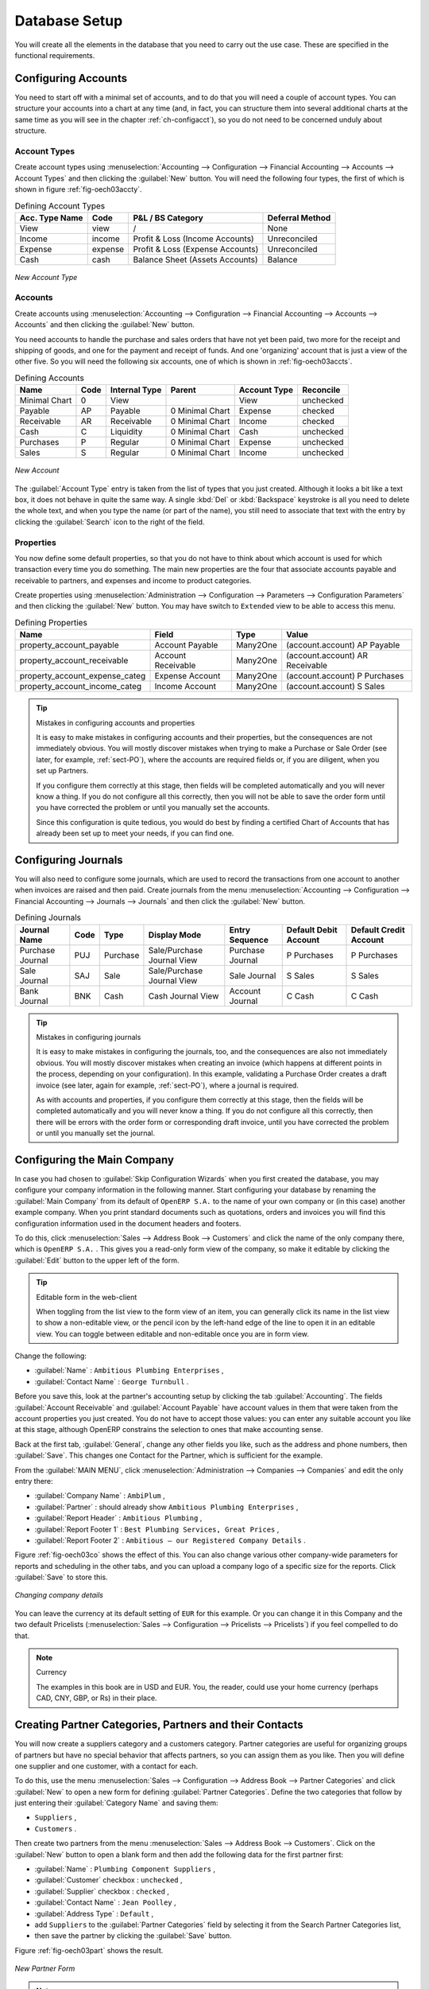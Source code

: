 
.. i18n: Database Setup
.. i18n: ==============
..

Database Setup
==============

.. i18n: You will create all the elements in the database that you need to carry out the use case. These are
.. i18n: specified in the functional requirements.
..

You will create all the elements in the database that you need to carry out the use case. These are
specified in the functional requirements.

.. i18n: .. index::
.. i18n:    single: accounts; configuring
.. i18n:    
.. i18n: Configuring Accounts
.. i18n: --------------------
..

.. index::
   single: accounts; configuring
   
Configuring Accounts
--------------------

.. i18n: You need to start off with a minimal set of accounts, and to do that you will need a couple of
.. i18n: account types. You can structure your accounts into a chart at any time (and, in fact, you can
.. i18n: structure them into several additional charts at the same time as you will see in the chapter
.. i18n: :ref:`ch-configacct`), so you do not need to be concerned unduly about structure.
..

You need to start off with a minimal set of accounts, and to do that you will need a couple of
account types. You can structure your accounts into a chart at any time (and, in fact, you can
structure them into several additional charts at the same time as you will see in the chapter
:ref:`ch-configacct`), so you do not need to be concerned unduly about structure.

.. i18n: .. index::
.. i18n:    single: account types
..

.. index::
   single: account types

.. i18n: Account Types
.. i18n: ^^^^^^^^^^^^^
..

Account Types
^^^^^^^^^^^^^

.. i18n: Create account types using :menuselection:`Accounting --> Configuration --> 
.. i18n: Financial Accounting --> Accounts --> Account Types` and then clicking the
.. i18n: :guilabel:`New` button. You will need the following four types, the first of which is shown
.. i18n: in figure :ref:`fig-oech03accty`.
..

Create account types using :menuselection:`Accounting --> Configuration --> 
Financial Accounting --> Accounts --> Account Types` and then clicking the
:guilabel:`New` button. You will need the following four types, the first of which is shown
in figure :ref:`fig-oech03accty`.

.. i18n: .. table:: Defining Account Types
.. i18n: 
.. i18n:    ============== ======== ================================= ===============
.. i18n:    Acc. Type Name Code     P&L / BS Category                 Deferral Method
.. i18n:    ============== ======== ================================= ===============
.. i18n:    View           view     /                                 None           
.. i18n:    Income         income   Profit & Loss (Income Accounts)   Unreconciled   
.. i18n:    Expense        expense  Profit & Loss (Expense Accounts)  Unreconciled   
.. i18n:    Cash           cash     Balance Sheet (Assets Accounts)   Balance        
.. i18n:    ============== ======== ================================= ===============
..

.. table:: Defining Account Types

   ============== ======== ================================= ===============
   Acc. Type Name Code     P&L / BS Category                 Deferral Method
   ============== ======== ================================= ===============
   View           view     /                                 None           
   Income         income   Profit & Loss (Income Accounts)   Unreconciled   
   Expense        expense  Profit & Loss (Expense Accounts)  Unreconciled   
   Cash           cash     Balance Sheet (Assets Accounts)   Balance        
   ============== ======== ================================= ===============

.. i18n: .. _fig-oech03accty:
.. i18n: 
.. i18n: .. figure::  images/openerp_ch03_acctype.png
.. i18n:    :align: center
.. i18n:    :scale: 80
.. i18n: 
.. i18n:    *New Account Type*
.. i18n:    
.. i18n: Accounts
.. i18n: ^^^^^^^^
..

.. _fig-oech03accty:

.. figure::  images/openerp_ch03_acctype.png
   :align: center
   :scale: 80

   *New Account Type*
   
Accounts
^^^^^^^^

.. i18n: Create accounts using :menuselection:`Accounting --> Configuration --> 
.. i18n: Financial Accounting --> Accounts --> Accounts` and then clicking the
.. i18n: :guilabel:`New` button. 
..

Create accounts using :menuselection:`Accounting --> Configuration --> 
Financial Accounting --> Accounts --> Accounts` and then clicking the
:guilabel:`New` button. 

.. i18n: You need accounts to handle the purchase and sales orders that have not yet been paid,
.. i18n: two more for the receipt and shipping of goods, and one for the payment and receipt of funds. 
.. i18n: And one 'organizing' account that is just a view of the other five. So
.. i18n: you will need the following six accounts, one of which is shown
.. i18n: in :ref:`fig-oech03accts`.
..

You need accounts to handle the purchase and sales orders that have not yet been paid,
two more for the receipt and shipping of goods, and one for the payment and receipt of funds. 
And one 'organizing' account that is just a view of the other five. So
you will need the following six accounts, one of which is shown
in :ref:`fig-oech03accts`.

.. i18n: .. table:: Defining Accounts
.. i18n: 
.. i18n:    ============= ==== ============= =============== ============ =========
.. i18n:    Name          Code Internal Type Parent          Account Type Reconcile
.. i18n:    ============= ==== ============= =============== ============ =========
.. i18n:    Minimal Chart 0    View                          View         unchecked
.. i18n:    Payable       AP   Payable       0 Minimal Chart Expense      checked
.. i18n:    Receivable    AR   Receivable    0 Minimal Chart Income       checked
.. i18n:    Cash          C    Liquidity     0 Minimal Chart Cash         unchecked
.. i18n:    Purchases     P    Regular       0 Minimal Chart Expense      unchecked
.. i18n:    Sales         S    Regular       0 Minimal Chart Income       unchecked
.. i18n:    ============= ==== ============= =============== ============ =========
..

.. table:: Defining Accounts

   ============= ==== ============= =============== ============ =========
   Name          Code Internal Type Parent          Account Type Reconcile
   ============= ==== ============= =============== ============ =========
   Minimal Chart 0    View                          View         unchecked
   Payable       AP   Payable       0 Minimal Chart Expense      checked
   Receivable    AR   Receivable    0 Minimal Chart Income       checked
   Cash          C    Liquidity     0 Minimal Chart Cash         unchecked
   Purchases     P    Regular       0 Minimal Chart Expense      unchecked
   Sales         S    Regular       0 Minimal Chart Income       unchecked
   ============= ==== ============= =============== ============ =========

.. i18n: .. _fig-oech03accts:
.. i18n: 
.. i18n: .. figure::  images/openerp_ch03_accts.png
.. i18n:    :align: center
.. i18n:    :scale: 80
.. i18n: 
.. i18n:    *New Account*
..

.. _fig-oech03accts:

.. figure::  images/openerp_ch03_accts.png
   :align: center
   :scale: 80

   *New Account*

.. i18n: The :guilabel:`Account Type` entry is taken from the list of types that you just created.
.. i18n: Although it looks a bit like a text box, it does not behave in quite the same way.
.. i18n: A single :kbd:`Del` or :kbd:`Backspace` keystroke is all you need to delete the whole text,
.. i18n: and when you type the name (or part of the name), you still need to associate that text
.. i18n: with the entry by clicking the :guilabel:`Search` icon to the right of the field.
..

The :guilabel:`Account Type` entry is taken from the list of types that you just created.
Although it looks a bit like a text box, it does not behave in quite the same way.
A single :kbd:`Del` or :kbd:`Backspace` keystroke is all you need to delete the whole text,
and when you type the name (or part of the name), you still need to associate that text
with the entry by clicking the :guilabel:`Search` icon to the right of the field.

.. i18n: .. index::
.. i18n:    single: properties; defining
..

.. index::
   single: properties; defining

.. i18n: Properties
.. i18n: ^^^^^^^^^^
..

Properties
^^^^^^^^^^

.. i18n: You now define some default properties, so that you do not have to think about
.. i18n: which account is used for which transaction every time you do something.
.. i18n: The main new properties are the four that associate accounts payable and receivable
.. i18n: to partners, and expenses and income to product categories.
..

You now define some default properties, so that you do not have to think about
which account is used for which transaction every time you do something.
The main new properties are the four that associate accounts payable and receivable
to partners, and expenses and income to product categories.

.. i18n: Create properties using :menuselection:`Administration --> Configuration --> 
.. i18n: Parameters --> Configuration Parameters` and then clicking the :guilabel:`New` button.
.. i18n: You may have switch to ``Extended`` view to be able to access this menu.
..

Create properties using :menuselection:`Administration --> Configuration --> 
Parameters --> Configuration Parameters` and then clicking the :guilabel:`New` button.
You may have switch to ``Extended`` view to be able to access this menu.

.. i18n: .. table:: Defining Properties
.. i18n: 
.. i18n:    ============================== ================== ======== ===============================
.. i18n:    Name                           Field              Type     Value                          
.. i18n:    ============================== ================== ======== ===============================
.. i18n:    property_account_payable       Account Payable    Many2One (account.account) AP Payable   
.. i18n:    property_account_receivable    Account Receivable Many2One (account.account) AR Receivable
.. i18n:    property_account_expense_categ Expense Account    Many2One (account.account) P Purchases  
.. i18n:    property_account_income_categ  Income Account     Many2One (account.account) S Sales      
.. i18n:    ============================== ================== ======== ===============================
..

.. table:: Defining Properties

   ============================== ================== ======== ===============================
   Name                           Field              Type     Value                          
   ============================== ================== ======== ===============================
   property_account_payable       Account Payable    Many2One (account.account) AP Payable   
   property_account_receivable    Account Receivable Many2One (account.account) AR Receivable
   property_account_expense_categ Expense Account    Many2One (account.account) P Purchases  
   property_account_income_categ  Income Account     Many2One (account.account) S Sales      
   ============================== ================== ======== ===============================

.. i18n: .. tip:: Mistakes in configuring accounts and properties
.. i18n: 
.. i18n:    It is easy to make mistakes in configuring accounts and their properties, but the consequences
.. i18n:    are not immediately obvious. You will mostly discover mistakes when trying to make a Purchase or
.. i18n:    Sale Order (see later, for example, :ref:`sect-PO`), where the accounts are required fields or,
.. i18n:    if you are diligent, when you set up Partners. 
.. i18n:    
.. i18n:    If you configure them correctly at this stage, then fields will be completed automatically and you will
.. i18n:    never know a thing. If you do not configure all this correctly, then you will not be able to save the
.. i18n:    order form until you have corrected the problem or until you manually set the accounts. 
.. i18n:    
.. i18n:    Since this configuration is quite tedious, you would do best by finding a certified Chart of Accounts
.. i18n:    that has already been set up to meet your needs, if you can find one.
..

.. tip:: Mistakes in configuring accounts and properties

   It is easy to make mistakes in configuring accounts and their properties, but the consequences
   are not immediately obvious. You will mostly discover mistakes when trying to make a Purchase or
   Sale Order (see later, for example, :ref:`sect-PO`), where the accounts are required fields or,
   if you are diligent, when you set up Partners. 
   
   If you configure them correctly at this stage, then fields will be completed automatically and you will
   never know a thing. If you do not configure all this correctly, then you will not be able to save the
   order form until you have corrected the problem or until you manually set the accounts. 
   
   Since this configuration is quite tedious, you would do best by finding a certified Chart of Accounts
   that has already been set up to meet your needs, if you can find one.

.. i18n: .. index::
.. i18n:    single: journals; configuring
..

.. index::
   single: journals; configuring

.. i18n: Configuring Journals
.. i18n: --------------------
..

Configuring Journals
--------------------

.. i18n: You will also need to configure some journals, which are used to record the transactions from one account
.. i18n: to another when invoices are raised and then paid. Create journals from the menu
.. i18n: :menuselection:`Accounting --> Configuration --> 
.. i18n: Financial Accounting --> Journals --> Journals` and then click the :guilabel:`New` button. 
..

You will also need to configure some journals, which are used to record the transactions from one account
to another when invoices are raised and then paid. Create journals from the menu
:menuselection:`Accounting --> Configuration --> 
Financial Accounting --> Journals --> Journals` and then click the :guilabel:`New` button. 

.. i18n: .. table:: Defining Journals
.. i18n: 
.. i18n:    ================ ==== ======== ========================== ================ ===================== ======================
.. i18n:    Journal Name     Code Type     Display Mode               Entry Sequence   Default Debit Account Default Credit Account
.. i18n:    ================ ==== ======== ========================== ================ ===================== ======================
.. i18n:    Purchase Journal PUJ  Purchase Sale/Purchase Journal View Purchase Journal P Purchases           P Purchases
.. i18n:    Sale Journal     SAJ  Sale     Sale/Purchase Journal View Sale Journal     S Sales               S Sales
.. i18n:    Bank Journal     BNK  Cash     Cash Journal View          Account Journal  C Cash                C Cash
.. i18n:    ================ ==== ======== ========================== ================ ===================== ======================
..

.. table:: Defining Journals

   ================ ==== ======== ========================== ================ ===================== ======================
   Journal Name     Code Type     Display Mode               Entry Sequence   Default Debit Account Default Credit Account
   ================ ==== ======== ========================== ================ ===================== ======================
   Purchase Journal PUJ  Purchase Sale/Purchase Journal View Purchase Journal P Purchases           P Purchases
   Sale Journal     SAJ  Sale     Sale/Purchase Journal View Sale Journal     S Sales               S Sales
   Bank Journal     BNK  Cash     Cash Journal View          Account Journal  C Cash                C Cash
   ================ ==== ======== ========================== ================ ===================== ======================

.. i18n: .. tip:: Mistakes in configuring journals
.. i18n: 
.. i18n:    It is easy to make mistakes in configuring the journals, too, and the consequences
.. i18n:    are also not immediately obvious. You will mostly discover mistakes when creating an invoice
.. i18n:    (which happens at different points in the process, depending on your configuration).
.. i18n:    In this example, validating a Purchase Order creates a draft invoice 
.. i18n:    (see later, again for example, :ref:`sect-PO`), where a journal is required. 
.. i18n:    
.. i18n:    As with accounts and properties, if you configure them correctly at this stage, then 
.. i18n:    the fields will be completed automatically and you will never know a thing. 
.. i18n:    If you do not configure all this correctly, then there will be errors with the
.. i18n:    order form or corresponding draft invoice,
.. i18n:    until you have corrected the problem or until you manually set the journal. 
..

.. tip:: Mistakes in configuring journals

   It is easy to make mistakes in configuring the journals, too, and the consequences
   are also not immediately obvious. You will mostly discover mistakes when creating an invoice
   (which happens at different points in the process, depending on your configuration).
   In this example, validating a Purchase Order creates a draft invoice 
   (see later, again for example, :ref:`sect-PO`), where a journal is required. 
   
   As with accounts and properties, if you configure them correctly at this stage, then 
   the fields will be completed automatically and you will never know a thing. 
   If you do not configure all this correctly, then there will be errors with the
   order form or corresponding draft invoice,
   until you have corrected the problem or until you manually set the journal. 

.. i18n: .. _sect-ConfiCo:
.. i18n: 
.. i18n: .. index::
.. i18n:    single: Main Company; configuring
..

.. _sect-ConfiCo:

.. index::
   single: Main Company; configuring

.. i18n: Configuring the Main Company
.. i18n: ----------------------------
..

Configuring the Main Company
----------------------------

.. i18n: In case you had chosen to :guilabel:`Skip Configuration Wizards` when you first created the database, you may configure your company information in the following manner.
.. i18n: Start configuring your database by renaming the :guilabel:`Main Company` from its default of \
.. i18n: ``OpenERP S.A.``\   to the name of your own company or (in this case) another example company. When you
.. i18n: print standard documents such as quotations, orders and invoices you will find this configuration
.. i18n: information used in the document headers and footers.
..

In case you had chosen to :guilabel:`Skip Configuration Wizards` when you first created the database, you may configure your company information in the following manner.
Start configuring your database by renaming the :guilabel:`Main Company` from its default of \
``OpenERP S.A.``\   to the name of your own company or (in this case) another example company. When you
print standard documents such as quotations, orders and invoices you will find this configuration
information used in the document headers and footers.

.. i18n: To do this, click :menuselection:`Sales --> Address Book --> Customers` and click the name of the only company
.. i18n: there, which is \ ``OpenERP S.A.`` \. This gives you a read-only form view of the company, so
.. i18n: make it editable by clicking the :guilabel:`Edit` button to the upper left of the form.
..

To do this, click :menuselection:`Sales --> Address Book --> Customers` and click the name of the only company
there, which is \ ``OpenERP S.A.`` \. This gives you a read-only form view of the company, so
make it editable by clicking the :guilabel:`Edit` button to the upper left of the form.

.. i18n: .. tip:: Editable form in the web-client
.. i18n: 
.. i18n: 	When toggling from the list view to the form view of an item, you can generally click its name in
.. i18n: 	the list view to show a non-editable view, or the pencil icon by the left-hand edge of the line to
.. i18n: 	open it in an editable view. You can toggle between editable and non-editable once you are in form
.. i18n: 	view.
..

.. tip:: Editable form in the web-client

	When toggling from the list view to the form view of an item, you can generally click its name in
	the list view to show a non-editable view, or the pencil icon by the left-hand edge of the line to
	open it in an editable view. You can toggle between editable and non-editable once you are in form
	view.

.. i18n: Change the following:
..

Change the following:

.. i18n: *  :guilabel:`Name` : \ ``Ambitious Plumbing Enterprises``\  ,
.. i18n: 
.. i18n: *  :guilabel:`Contact Name` : \ ``George Turnbull``\  .
..

*  :guilabel:`Name` : \ ``Ambitious Plumbing Enterprises``\  ,

*  :guilabel:`Contact Name` : \ ``George Turnbull``\  .

.. i18n: Before you save this, look at the partner's accounting setup by clicking the tab
.. i18n: :guilabel:`Accounting`. The fields :guilabel:`Account Receivable` and :guilabel:`Account Payable`
.. i18n: have account values in them that were taken from the account properties you just created.
.. i18n: You do not have to accept those values: you can enter any suitable account you like at this stage, 
.. i18n: although OpenERP constrains the selection to ones that make accounting sense.
..

Before you save this, look at the partner's accounting setup by clicking the tab
:guilabel:`Accounting`. The fields :guilabel:`Account Receivable` and :guilabel:`Account Payable`
have account values in them that were taken from the account properties you just created.
You do not have to accept those values: you can enter any suitable account you like at this stage, 
although OpenERP constrains the selection to ones that make accounting sense.

.. i18n: Back at the first tab, :guilabel:`General`, change any other fields you like, 
.. i18n: such as the address and phone numbers, then :guilabel:`Save`. This
.. i18n: changes one Contact for the Partner, which is sufficient for the example.
..

Back at the first tab, :guilabel:`General`, change any other fields you like, 
such as the address and phone numbers, then :guilabel:`Save`. This
changes one Contact for the Partner, which is sufficient for the example.

.. i18n: From the :guilabel:`MAIN MENU`, click :menuselection:`Administration --> Companies --> Companies`
.. i18n: and edit the only entry there:
..

From the :guilabel:`MAIN MENU`, click :menuselection:`Administration --> Companies --> Companies`
and edit the only entry there:

.. i18n: *  :guilabel:`Company Name` : \ ``AmbiPlum``\  ,
.. i18n: 
.. i18n: *  :guilabel:`Partner` : should already show \ ``Ambitious Plumbing Enterprises``\  ,
.. i18n: 
.. i18n: *  :guilabel:`Report Header` : \ ``Ambitious Plumbing``\  ,
.. i18n: 
.. i18n: *  :guilabel:`Report Footer 1` : \ ``Best Plumbing Services, Great Prices``\  ,
.. i18n: 
.. i18n: *  :guilabel:`Report Footer 2` : \ ``Ambitious – our Registered Company Details``\  .
..

*  :guilabel:`Company Name` : \ ``AmbiPlum``\  ,

*  :guilabel:`Partner` : should already show \ ``Ambitious Plumbing Enterprises``\  ,

*  :guilabel:`Report Header` : \ ``Ambitious Plumbing``\  ,

*  :guilabel:`Report Footer 1` : \ ``Best Plumbing Services, Great Prices``\  ,

*  :guilabel:`Report Footer 2` : \ ``Ambitious – our Registered Company Details``\  .

.. i18n: Figure :ref:`fig-oech03co` shows the effect of this.
.. i18n: You can also change various other company-wide parameters for reports and scheduling in the other tabs,
.. i18n: and you can upload a company logo of a specific size for the reports. Click :guilabel:`Save` to store this.
..

Figure :ref:`fig-oech03co` shows the effect of this.
You can also change various other company-wide parameters for reports and scheduling in the other tabs,
and you can upload a company logo of a specific size for the reports. Click :guilabel:`Save` to store this.

.. i18n: .. _fig-oech03co:
.. i18n: 
.. i18n: .. figure::  images/openerp_ch03_co.png
.. i18n:    :align: center
.. i18n:    :scale: 75
.. i18n: 
.. i18n:    *Changing company details*
..

.. _fig-oech03co:

.. figure::  images/openerp_ch03_co.png
   :align: center
   :scale: 75

   *Changing company details*

.. i18n: You can leave the currency at its default setting of \ ``EUR`` \ for this example. Or you can
.. i18n: change it in this Company and the two default Pricelists (:menuselection:`Sales --> Configuration --> Pricelists --> Pricelists`) if you feel compelled to do that.
..

You can leave the currency at its default setting of \ ``EUR`` \ for this example. Or you can
change it in this Company and the two default Pricelists (:menuselection:`Sales --> Configuration --> Pricelists --> Pricelists`) if you feel compelled to do that.

.. i18n: .. note::  Currency
.. i18n: 
.. i18n: 	The examples in this book are in USD and EUR. You, the reader, could use your home currency
.. i18n: 	(perhaps CAD, CNY, GBP, or Rs) in their place.
..

.. note::  Currency

	The examples in this book are in USD and EUR. You, the reader, could use your home currency
	(perhaps CAD, CNY, GBP, or Rs) in their place.

.. i18n: .. index::
.. i18n:    single: partner
.. i18n:    pair: partner; category
.. i18n:    pair: partner; contact
..

.. index::
   single: partner
   pair: partner; category
   pair: partner; contact

.. i18n: Creating Partner Categories, Partners and their Contacts
.. i18n: --------------------------------------------------------
..

Creating Partner Categories, Partners and their Contacts
--------------------------------------------------------

.. i18n: You will now create a suppliers category and a customers category. Partner categories are useful for
.. i18n: organizing groups of partners but have no special behavior that affects partners, so you can assign
.. i18n: them as you like. Then you will define one supplier and one customer, with a contact for each.
..

You will now create a suppliers category and a customers category. Partner categories are useful for
organizing groups of partners but have no special behavior that affects partners, so you can assign
them as you like. Then you will define one supplier and one customer, with a contact for each.

.. i18n: To do this, use the menu :menuselection:`Sales --> Configuration --> Address Book --> Partner Categories` and
.. i18n: click :guilabel:`New` to open a new form for defining :guilabel:`Partner Categories`.
.. i18n: Define the two categories that follow by just entering their :guilabel:`Category Name` and saving
.. i18n: them:
..

To do this, use the menu :menuselection:`Sales --> Configuration --> Address Book --> Partner Categories` and
click :guilabel:`New` to open a new form for defining :guilabel:`Partner Categories`.
Define the two categories that follow by just entering their :guilabel:`Category Name` and saving
them:

.. i18n: * \ ``Suppliers``\  ,
.. i18n: 
.. i18n: * \ ``Customers``\  .
..

* \ ``Suppliers``\  ,

* \ ``Customers``\  .

.. i18n: Then create two partners from the menu :menuselection:`Sales --> Address Book --> Customers`. Click on the
.. i18n: :guilabel:`New` button to open a blank form and then add the following data for the first partner
.. i18n: first:
..

Then create two partners from the menu :menuselection:`Sales --> Address Book --> Customers`. Click on the
:guilabel:`New` button to open a blank form and then add the following data for the first partner
first:

.. i18n: * :guilabel:`Name` : \ ``Plumbing Component Suppliers``\  ,
.. i18n: 
.. i18n: * :guilabel:`Customer` checkbox : \ ``unchecked``\  ,
.. i18n: 
.. i18n: * :guilabel:`Supplier` checkbox : \ ``checked``\  ,
.. i18n: 
.. i18n: * :guilabel:`Contact Name` : \ ``Jean Poolley``\  ,
.. i18n: 
.. i18n: * :guilabel:`Address Type` : \ ``Default``\  ,
.. i18n: 
.. i18n: * add \ ``Suppliers``\   to the :guilabel:`Partner Categories` field by selecting it from the Search Partner Categories list,
.. i18n: 
.. i18n: * then save the partner by clicking the :guilabel:`Save` button. 
..

* :guilabel:`Name` : \ ``Plumbing Component Suppliers``\  ,

* :guilabel:`Customer` checkbox : \ ``unchecked``\  ,

* :guilabel:`Supplier` checkbox : \ ``checked``\  ,

* :guilabel:`Contact Name` : \ ``Jean Poolley``\  ,

* :guilabel:`Address Type` : \ ``Default``\  ,

* add \ ``Suppliers``\   to the :guilabel:`Partner Categories` field by selecting it from the Search Partner Categories list,

* then save the partner by clicking the :guilabel:`Save` button. 

.. i18n: Figure :ref:`fig-oech03part` shows the result. 
..

Figure :ref:`fig-oech03part` shows the result. 

.. i18n: .. _fig-oech03part:
.. i18n: 
.. i18n: .. figure::  images/openerp_03_part.png
.. i18n:    :align: center
.. i18n:    :scale: 80
.. i18n: 
.. i18n:    *New Partner Form*
..

.. _fig-oech03part:

.. figure::  images/openerp_03_part.png
   :align: center
   :scale: 80

   *New Partner Form*

.. i18n: .. note:: Contact Types
.. i18n: 
.. i18n: 	If you have recorded several contacts for the same partner you can specify which contact is used for
.. i18n: 	various documents by specifying the Address Type.
.. i18n: 
.. i18n: 	For example the delivery address can differ from the invoice address for a partner. If the Address
.. i18n: 	Types are correctly assigned, then OpenERP can automatically select the appropriate address
.. i18n: 	during the creation of the document – an invoice is addressed to the contact that has been assigned
.. i18n: 	the Address Type of Invoice, otherwise to the Default address.
..

.. note:: Contact Types

	If you have recorded several contacts for the same partner you can specify which contact is used for
	various documents by specifying the Address Type.

	For example the delivery address can differ from the invoice address for a partner. If the Address
	Types are correctly assigned, then OpenERP can automatically select the appropriate address
	during the creation of the document – an invoice is addressed to the contact that has been assigned
	the Address Type of Invoice, otherwise to the Default address.

.. i18n: For the second partner, proceed just as you did for the first, with the following data:
..

For the second partner, proceed just as you did for the first, with the following data:

.. i18n: * :guilabel:`Name` : \ ``Smith and Offspring``\ ,
.. i18n: 
.. i18n: * :guilabel:`Customer` checkbox : \ ``checked``\ ,
.. i18n: 
.. i18n: * :guilabel:`Supplier` checkbox : \ ``unchecked``\ ,
.. i18n: 
.. i18n: * :guilabel:`Contact Name` : \ ``Stephen Smith``\ ,
.. i18n: 
.. i18n: * :guilabel:`Address Type` : \ ``Default``\ ,
.. i18n: 
.. i18n: * add \ ``Customers``\   in the :guilabel:`Categories` field,
.. i18n: 
.. i18n: * :guilabel:`Save` the form.
..

* :guilabel:`Name` : \ ``Smith and Offspring``\ ,

* :guilabel:`Customer` checkbox : \ ``checked``\ ,

* :guilabel:`Supplier` checkbox : \ ``unchecked``\ ,

* :guilabel:`Contact Name` : \ ``Stephen Smith``\ ,

* :guilabel:`Address Type` : \ ``Default``\ ,

* add \ ``Customers``\   in the :guilabel:`Categories` field,

* :guilabel:`Save` the form.

.. i18n: To check
.. i18n: your work, you can go to the menu :menuselection:`Sales --> Configuration --> Address Book --> Partner Categories`
.. i18n: and click on each category in turn to see the companies in the category.
..

To check
your work, you can go to the menu :menuselection:`Sales --> Configuration --> Address Book --> Partner Categories`
and click on each category in turn to see the companies in the category.

.. i18n: .. note:: Multiple Partner Categories
.. i18n: 
.. i18n: 	If this partner was also a supplier, then you would add ``Suppliers`` to the categories as well, but there is
.. i18n: 	no need to do so in this example. You can assign a partner to multiple categories at all levels of
.. i18n: 	the hierarchy.
..

.. note:: Multiple Partner Categories

	If this partner was also a supplier, then you would add ``Suppliers`` to the categories as well, but there is
	no need to do so in this example. You can assign a partner to multiple categories at all levels of
	the hierarchy.

.. i18n: .. index::
.. i18n:    single: product
.. i18n:    pair: product; category
..

.. index::
   single: product
   pair: product; category

.. i18n: .. _log-product:
.. i18n: 
.. i18n: Creating Products and their Categories
.. i18n: --------------------------------------
..

.. _log-product:

Creating Products and their Categories
--------------------------------------

.. i18n: Unlike partner categories and their assigned partners, product categories do have an effect on the
.. i18n: products assigned to them – and a product may belong to only one category. Under the main menu link
.. i18n: :menuselection:`Warehouse` or :menuselection:`Sale`, select the menu
.. i18n: :menuselection:`Configuration --> Products --> Products Categories` and click :guilabel:`New` to get
.. i18n: an empty form for defining a product category.
..

Unlike partner categories and their assigned partners, product categories do have an effect on the
products assigned to them – and a product may belong to only one category. Under the main menu link
:menuselection:`Warehouse` or :menuselection:`Sale`, select the menu
:menuselection:`Configuration --> Products --> Products Categories` and click :guilabel:`New` to get
an empty form for defining a product category.

.. i18n: Enter \ ``Radiators``\   in the :guilabel:`Name` field. You will see that other fields, specifically those
.. i18n: in the :guilabel:`Accounting Properties` section, have been automatically filled in with values of
.. i18n: accounts and journals. These are the values that will affect products – equivalent fields in a
.. i18n: product will take on these values if they, too, are blank when their form is saved.
.. i18n: Click :guilabel:`Save`.
..

Enter \ ``Radiators``\   in the :guilabel:`Name` field. You will see that other fields, specifically those
in the :guilabel:`Accounting Properties` section, have been automatically filled in with values of
accounts and journals. These are the values that will affect products – equivalent fields in a
product will take on these values if they, too, are blank when their form is saved.
Click :guilabel:`Save`.

.. i18n: .. note:: Property Fields
.. i18n: 
.. i18n: 	Properties have a rather unusual behavior. They are defined by parameters in the menus in 
.. i18n: 	:menuselection:`Administration --> Configuration --> Parameters --> Configuration Parameters`,
.. i18n: 	and they update fields only when a form
.. i18n: 	is saved, and only when the fields are empty at the time the form is saved. You can manually
.. i18n: 	override any of these properties as you need.
.. i18n: 
.. i18n: 	Property fields are used all over the OpenERP system and particularly extensively in a multi-
.. i18n: 	company environment. There, property fields in a partner form can be populated with different
.. i18n: 	values depending on the user's company.
.. i18n: 
.. i18n: 	For example, the payment conditions for a partner could differ depending on the company from which
.. i18n: 	it is addressed.
..

.. note:: Property Fields

	Properties have a rather unusual behavior. They are defined by parameters in the menus in 
	:menuselection:`Administration --> Configuration --> Parameters --> Configuration Parameters`,
	and they update fields only when a form
	is saved, and only when the fields are empty at the time the form is saved. You can manually
	override any of these properties as you need.

	Property fields are used all over the OpenERP system and particularly extensively in a multi-
	company environment. There, property fields in a partner form can be populated with different
	values depending on the user's company.

	For example, the payment conditions for a partner could differ depending on the company from which
	it is addressed.

.. i18n: .. note:: UOM
.. i18n: 
.. i18n: 	UOM is an abbreviation for Unit of Measure. OpenERP manages multiple units of measure for each
.. i18n: 	product: you can buy in tons and sell in kgs, for example. The conversion between each category is
.. i18n: 	made automatically (so long as you have set up the conversion rate in the product form first).
..

.. note:: UOM

	UOM is an abbreviation for Unit of Measure. OpenERP manages multiple units of measure for each
	product: you can buy in tons and sell in kgs, for example. The conversion between each category is
	made automatically (so long as you have set up the conversion rate in the product form first).

.. i18n: .. tip::  Managing Double Units of Measure
.. i18n: 
.. i18n: 	The whole management of stock can be carried out with double units of measure (UOM and UOS – for
.. i18n: 	Unit of Sale). For example, an agro-food company can stock and sell ham by piece, but buy and value
.. i18n: 	it by weight. There is no direct relationship between these two units, so a weighing operation has to
.. i18n: 	be done.
.. i18n: 
.. i18n: 	This functionality is crucial in the agro-food industry, and can be equally important in
.. i18n: 	fabrication, chemicals and many other industries.
..

.. tip::  Managing Double Units of Measure

	The whole management of stock can be carried out with double units of measure (UOM and UOS – for
	Unit of Sale). For example, an agro-food company can stock and sell ham by piece, but buy and value
	it by weight. There is no direct relationship between these two units, so a weighing operation has to
	be done.

	This functionality is crucial in the agro-food industry, and can be equally important in
	fabrication, chemicals and many other industries.

.. i18n: Now create a new product through the :menuselection:`Warehouse` or :menuselection:`Sale` menu:
..

Now create a new product through the :menuselection:`Warehouse` or :menuselection:`Sale` menu:

.. i18n: #.	Go to :menuselection:`Product --> Products` and click :guilabel:`New`.
.. i18n: 
.. i18n: #.	Create a product – type \ ``Titanium Alloy Radiator``\  in the :guilabel:`Name` field.
.. i18n: 
.. i18n: #.	Click the :guilabel:`Search` icon to the right of the :guilabel:`Category` field to select the
.. i18n: 	:guilabel:`Radiators` category.
.. i18n: 
.. i18n: #.	The :guilabel:`Product Type` field should be assigned as \ ``Stockable Product``\.
.. i18n: 	The fields :guilabel:`Procurement Method`, :guilabel:`Supply method`, :guilabel:`Default Unit Of Measure`, 
.. i18n: 	and :guilabel:`Purchase Unit Of Measure` should
.. i18n: 	also stay at their default values.
.. i18n: 
.. i18n: #.	Enter \ ``57.50``\  into the :guilabel:`Cost Price`
.. i18n: 	field and \ ``132.50``\  into the :guilabel:`Sale Price` field.
..

#.	Go to :menuselection:`Product --> Products` and click :guilabel:`New`.

#.	Create a product – type \ ``Titanium Alloy Radiator``\  in the :guilabel:`Name` field.

#.	Click the :guilabel:`Search` icon to the right of the :guilabel:`Category` field to select the
	:guilabel:`Radiators` category.

#.	The :guilabel:`Product Type` field should be assigned as \ ``Stockable Product``\.
	The fields :guilabel:`Procurement Method`, :guilabel:`Supply method`, :guilabel:`Default Unit Of Measure`, 
	and :guilabel:`Purchase Unit Of Measure` should
	also stay at their default values.

#.	Enter \ ``57.50``\  into the :guilabel:`Cost Price`
	field and \ ``132.50``\  into the :guilabel:`Sale Price` field.

.. i18n: 	.. figure:: images/product.png
.. i18n: 	   :align: center
.. i18n: 	   :scale: 75
.. i18n:            
.. i18n: 	   *Product Form*
..

	.. figure:: images/product.png
	   :align: center
	   :scale: 75
           
	   *Product Form*

.. i18n: #.	Click the :guilabel:`Accounting` tab, then click :guilabel:`Save` and observe that
.. i18n: 	:guilabel:`Accounting Properties` here remain empty. When product
.. i18n: 	transactions occur, the Income and Expense accounts that you have just defined in the Product
.. i18n: 	Category are used by the Product unless an account is specified here, directly in the product, to
.. i18n: 	override that.
.. i18n: 
.. i18n: #.	Once the product is saved, it changes to a non-editable state. If you had entered data
.. i18n: 	incorrectly or left a required field blank, an error message would pop-up, the form would have
.. i18n: 	stayed editable and you would need to
.. i18n: 	click from tab to tab to find a field colored red that would have
.. i18n: 	to be correctly filled in.
..

#.	Click the :guilabel:`Accounting` tab, then click :guilabel:`Save` and observe that
	:guilabel:`Accounting Properties` here remain empty. When product
	transactions occur, the Income and Expense accounts that you have just defined in the Product
	Category are used by the Product unless an account is specified here, directly in the product, to
	override that.

#.	Once the product is saved, it changes to a non-editable state. If you had entered data
	incorrectly or left a required field blank, an error message would pop-up, the form would have
	stayed editable and you would need to
	click from tab to tab to find a field colored red that would have
	to be correctly filled in.

.. i18n: .. index::
.. i18n:    single: stock; location
..

.. index::
   single: stock; location

.. i18n: .. _log-loc:
.. i18n: 
.. i18n: Stock Locations
.. i18n: ---------------
..

.. _log-loc:

Stock Locations
---------------

.. i18n: Click :menuselection:`Warehouse --> Inventory Control --> Location Structure` to see the hierarchy of stock
.. i18n: locations. These locations have been defined by the minimal default data loaded when the database
.. i18n: was created. You will use this default structure in this example.
..

Click :menuselection:`Warehouse --> Inventory Control --> Location Structure` to see the hierarchy of stock
locations. These locations have been defined by the minimal default data loaded when the database
was created. You will use this default structure in this example.

.. i18n: OpenERP has three predefined top-level location types , ``Physical Locations`` and ``Partner Locations``
.. i18n: that act as their names suggest, and ``Virtual Locations`` that are used by OpenERP for its own purposes.
..

OpenERP has three predefined top-level location types , ``Physical Locations`` and ``Partner Locations``
that act as their names suggest, and ``Virtual Locations`` that are used by OpenERP for its own purposes.

.. i18n: #.	From the :guilabel:`Main Menu` click on :menuselection:`Warehouse --> Configuration -->
.. i18n: 	Warehouse Management --> Locations` to reach a list view of the locations (not the tree view).
.. i18n: 
.. i18n: #.	Click on the name of a location, such as \ ``Physical Locations/OpenERP S.A.`` \ to open a
.. i18n: 	descriptive form view. Each
.. i18n: 	location has a :guilabel:`Location Type` and a :guilabel:`Parent Location` that defines the hierarchical structure.
.. i18n: 	While you are here you should change 
.. i18n: 	the location's name to ``Ambitious Plumbing Enterprises`` , since it was named before you changed the
.. i18n: 	company name.
.. i18n: 
.. i18n: #.	From the :menuselection:`Main Menu` click :menuselection:`Warehouse --> Configuration
.. i18n: 	Warehouse Management --> Warehouses` to view a list of warehouses. There is only the one at the moment, which
.. i18n: 	should also be renamed from ``OpenERP S.A.`` to ``Ambitious Plumbing Enterprises`` .
..

#.	From the :guilabel:`Main Menu` click on :menuselection:`Warehouse --> Configuration -->
	Warehouse Management --> Locations` to reach a list view of the locations (not the tree view).

#.	Click on the name of a location, such as \ ``Physical Locations/OpenERP S.A.`` \ to open a
	descriptive form view. Each
	location has a :guilabel:`Location Type` and a :guilabel:`Parent Location` that defines the hierarchical structure.
	While you are here you should change 
	the location's name to ``Ambitious Plumbing Enterprises`` , since it was named before you changed the
	company name.

#.	From the :menuselection:`Main Menu` click :menuselection:`Warehouse --> Configuration
	Warehouse Management --> Warehouses` to view a list of warehouses. There is only the one at the moment, which
	should also be renamed from ``OpenERP S.A.`` to ``Ambitious Plumbing Enterprises`` .

.. i18n: A Warehouse contains an input location, a stock location and an output location for sold products.
.. i18n: You can associate a warehouse with a partner to give the warehouse an address. That does not have to
.. i18n: be your own company (although it can be); you can easily specify another partner who may be holding
.. i18n: stock on your behalf.
..

A Warehouse contains an input location, a stock location and an output location for sold products.
You can associate a warehouse with a partner to give the warehouse an address. That does not have to
be your own company (although it can be); you can easily specify another partner who may be holding
stock on your behalf.

.. i18n: .. index::
.. i18n:    single: location structure
..

.. index::
   single: location structure

.. i18n: .. note:: Location Structure
.. i18n: 
.. i18n: 	Each warehouse is composed of three locations :guilabel:`Location Input`, :guilabel:`Location Output`, and 
.. i18n: 	:guilabel:`Location Stock`. Your available stock is given by the contents of the :guilabel:`Location Stock` 
.. i18n: 	and its child locations.
.. i18n: 
.. i18n: 	So the :guilabel:`Location Input` can be placed as a child of the :guilabel:`Location Stock`, which means 
.. i18n: 	that when :guilabel:`Location Stock` is interrogated for product quantities, it also takes account of the 
.. i18n: 	contents of the :guilabel:`Location Input`. :guilabel:`Location Input` could be used as a goods-in QC location.
.. i18n: 	The :guilabel:`Location Output` must never be placed as a child of :guilabel:`Location Stock`, 
.. i18n: 	since items in :guilabel:`Location Output`, which can be considered to be
.. i18n: 	packed ready for customer shipment, should not be thought of as available for sale elsewhere.
..

.. note:: Location Structure

	Each warehouse is composed of three locations :guilabel:`Location Input`, :guilabel:`Location Output`, and 
	:guilabel:`Location Stock`. Your available stock is given by the contents of the :guilabel:`Location Stock` 
	and its child locations.

	So the :guilabel:`Location Input` can be placed as a child of the :guilabel:`Location Stock`, which means 
	that when :guilabel:`Location Stock` is interrogated for product quantities, it also takes account of the 
	contents of the :guilabel:`Location Input`. :guilabel:`Location Input` could be used as a goods-in QC location.
	The :guilabel:`Location Output` must never be placed as a child of :guilabel:`Location Stock`, 
	since items in :guilabel:`Location Output`, which can be considered to be
	packed ready for customer shipment, should not be thought of as available for sale elsewhere.

.. i18n: .. index::
.. i18n:    single: account; chart
.. i18n:    single: chart of accounts
..

.. index::
   single: account; chart
   single: chart of accounts

.. i18n: Setting up a Chart of Accounts
.. i18n: ------------------------------
..

Setting up a Chart of Accounts
------------------------------

.. i18n: You can set up a chart of accounts during the creation of a database, but for this exercise you will
.. i18n: start with the minimal chart that you created (just a handful of required
.. i18n: accounts without hierarchy, tax or subtotals).
..

You can set up a chart of accounts during the creation of a database, but for this exercise you will
start with the minimal chart that you created (just a handful of required
accounts without hierarchy, tax or subtotals).

.. i18n: A number of account charts have been predefined for OpenERP, some of which meet the needs of
.. i18n: national authorities (the number of those created for OpenERP is growing as various contributors
.. i18n: create and freely publish them). You can take one of those without changing it if it is suitable, or
.. i18n: you can take anything as your starting point and design a complete chart of accounts to meet your
.. i18n: exact needs, including accounts for inventory, asset depreciation, equity and taxation.
..

A number of account charts have been predefined for OpenERP, some of which meet the needs of
national authorities (the number of those created for OpenERP is growing as various contributors
create and freely publish them). You can take one of those without changing it if it is suitable, or
you can take anything as your starting point and design a complete chart of accounts to meet your
exact needs, including accounts for inventory, asset depreciation, equity and taxation.

.. i18n: You can also run multiple charts of accounts in parallel – so you can put all of your transaction
.. i18n: accounts into several charts, with different arrangements for taxation and depreciation, aggregated
.. i18n: differently for various needs.
..

You can also run multiple charts of accounts in parallel – so you can put all of your transaction
accounts into several charts, with different arrangements for taxation and depreciation, aggregated
differently for various needs.

.. i18n: Before you can use any chart of accounts for anything, you need to specify a Fiscal Year. This
.. i18n: defines the different time periods available for accounting transactions. An initial Fiscal Year
.. i18n: was created during the database setup, so you do not need to do any more on this.
.. i18n: You can also create a Fiscal Year manually from :menuselection:`Accounting --> Configuration --> Financial Accounting --> Periods --> Fiscal Years`.
..

Before you can use any chart of accounts for anything, you need to specify a Fiscal Year. This
defines the different time periods available for accounting transactions. An initial Fiscal Year
was created during the database setup, so you do not need to do any more on this.
You can also create a Fiscal Year manually from :menuselection:`Accounting --> Configuration --> Financial Accounting --> Periods --> Fiscal Years`.

.. i18n: Click :menuselection:`Accounting --> Charts --> Charts of Accounts` to open a :guilabel:`Chart of Accounts`
.. i18n: form where you define exactly what you want to see.
.. i18n: Click :guilabel:`Open Charts` to accept the defaults and see a
.. i18n: hierarchical structure of the accounts.
..

Click :menuselection:`Accounting --> Charts --> Charts of Accounts` to open a :guilabel:`Chart of Accounts`
form where you define exactly what you want to see.
Click :guilabel:`Open Charts` to accept the defaults and see a
hierarchical structure of the accounts.

.. i18n: .. index::
.. i18n:    pair: database; backup
..

.. index::
   pair: database; backup

.. i18n: Make a Backup of the Database
.. i18n: -----------------------------
..

Make a Backup of the Database
-----------------------------

.. i18n: If you know the super-administrator password, make a backup of your database using the procedure
.. i18n: described in :ref:`sect-dbmanage`. Then restore it to a new database: \ ``testing``\  .
..

If you know the super-administrator password, make a backup of your database using the procedure
described in :ref:`sect-dbmanage`. Then restore it to a new database: \ ``testing``\  .

.. i18n: This operation enables you to test the new configuration on \ ``testing``\   so that you can be sure
.. i18n: everything works as designed. Then if the tests are successful, you can make a new database from \
.. i18n: ``openerp_ch03``\  , perhaps called \ ``live``\ or  \ ``production``\ , for your real work.
..

This operation enables you to test the new configuration on \ ``testing``\   so that you can be sure
everything works as designed. Then if the tests are successful, you can make a new database from \
``openerp_ch03``\  , perhaps called \ ``live``\ or  \ ``production``\ , for your real work.

.. i18n: From here on, connect to this new \ ``testing``\   database logged in as \ ``admin``\   if you can.
.. i18n: If you have to make corrections, do that on \ ``openerp_ch03``\   and copy it to a new \
.. i18n: ``testing``\   database to continue checking it.
..

From here on, connect to this new \ ``testing``\   database logged in as \ ``admin``\   if you can.
If you have to make corrections, do that on \ ``openerp_ch03``\   and copy it to a new \
``testing``\   database to continue checking it.

.. i18n: Or you can just continue working with the \ ``openerp_ch03``\   database to get through this
.. i18n: chapter. You can recreate \ ``openerp_ch03``\   quite quickly if something goes wrong and you cannot
.. i18n: recover from it but, again, you would need to know your super-administrator password for that.
..

Or you can just continue working with the \ ``openerp_ch03``\   database to get through this
chapter. You can recreate \ ``openerp_ch03``\   quite quickly if something goes wrong and you cannot
recover from it but, again, you would need to know your super-administrator password for that.

.. i18n: .. Copyright © Open Object Press. All rights reserved.
..

.. Copyright © Open Object Press. All rights reserved.

.. i18n: .. You may take electronic copy of this publication and distribute it if you don't
.. i18n: .. change the content. You can also print a copy to be read by yourself only.
..

.. You may take electronic copy of this publication and distribute it if you don't
.. change the content. You can also print a copy to be read by yourself only.

.. i18n: .. We have contracts with different publishers in different countries to sell and
.. i18n: .. distribute paper or electronic based versions of this book (translated or not)
.. i18n: .. in bookstores. This helps to distribute and promote the OpenERP product. It
.. i18n: .. also helps us to create incentives to pay contributors and authors using author
.. i18n: .. rights of these sales.
..

.. We have contracts with different publishers in different countries to sell and
.. distribute paper or electronic based versions of this book (translated or not)
.. in bookstores. This helps to distribute and promote the OpenERP product. It
.. also helps us to create incentives to pay contributors and authors using author
.. rights of these sales.

.. i18n: .. Due to this, grants to translate, modify or sell this book are strictly
.. i18n: .. forbidden, unless Tiny SPRL (representing Open Object Press) gives you a
.. i18n: .. written authorisation for this.
..

.. Due to this, grants to translate, modify or sell this book are strictly
.. forbidden, unless Tiny SPRL (representing Open Object Press) gives you a
.. written authorisation for this.

.. i18n: .. Many of the designations used by manufacturers and suppliers to distinguish their
.. i18n: .. products are claimed as trademarks. Where those designations appear in this book,
.. i18n: .. and Open Object Press was aware of a trademark claim, the designations have been
.. i18n: .. printed in initial capitals.
..

.. Many of the designations used by manufacturers and suppliers to distinguish their
.. products are claimed as trademarks. Where those designations appear in this book,
.. and Open Object Press was aware of a trademark claim, the designations have been
.. printed in initial capitals.

.. i18n: .. While every precaution has been taken in the preparation of this book, the publisher
.. i18n: .. and the authors assume no responsibility for errors or omissions, or for damages
.. i18n: .. resulting from the use of the information contained herein.
..

.. While every precaution has been taken in the preparation of this book, the publisher
.. and the authors assume no responsibility for errors or omissions, or for damages
.. resulting from the use of the information contained herein.

.. i18n: .. Published by Open Object Press, Grand Rosière, Belgium
..

.. Published by Open Object Press, Grand Rosière, Belgium
